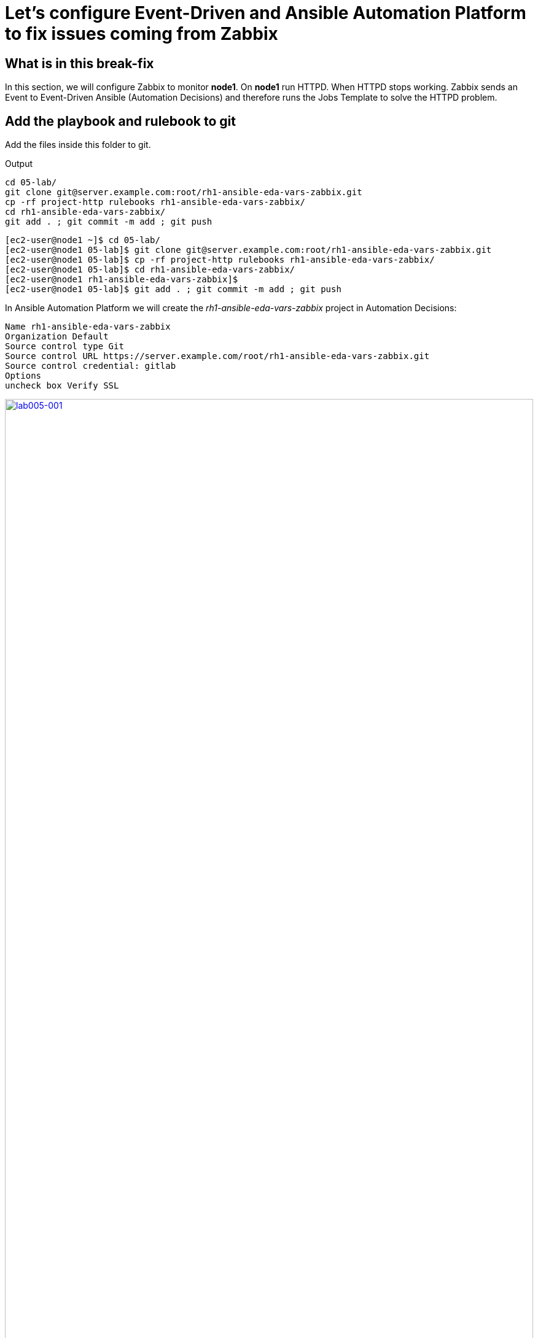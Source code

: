 = Let's configure Event-Driven and Ansible Automation Platform to fix issues coming from Zabbix

[#in_this_bfx]
== What is in this break-fix

In this section, we will configure Zabbix to monitor *node1*. On *node1* run HTTPD. When HTTPD stops working. Zabbix sends an Event to Event-Driven Ansible (Automation Decisions) and therefore runs the Jobs Template to solve the HTTPD problem.

== Add the playbook and rulebook to git

Add the files inside this folder to git.

.Output
----
cd 05-lab/
git clone git@server.example.com:root/rh1-ansible-eda-vars-zabbix.git
cp -rf project-http rulebooks rh1-ansible-eda-vars-zabbix/
cd rh1-ansible-eda-vars-zabbix/
git add . ; git commit -m add ; git push
----

[source,bash]
----
[ec2-user@node1 ~]$ cd 05-lab/
[ec2-user@node1 05-lab]$ git clone git@server.example.com:root/rh1-ansible-eda-vars-zabbix.git
[ec2-user@node1 05-lab]$ cp -rf project-http rulebooks rh1-ansible-eda-vars-zabbix/
[ec2-user@node1 05-lab]$ cd rh1-ansible-eda-vars-zabbix/
[ec2-user@node1 rh1-ansible-eda-vars-zabbix]$
[ec2-user@node1 05-lab]$ git add . ; git commit -m add ; git push
----

In Ansible Automation Platform we will create the _rh1-ansible-eda-vars-zabbix_ project in Automation Decisions:


[source,bash]
----

Name rh1-ansible-eda-vars-zabbix
Organization Default
Source control type Git
Source control URL https://server.example.com/root/rh1-ansible-eda-vars-zabbix.git
Source control credential: gitlab
Options
uncheck box Verify SSL
----

image::lab005-001.jpg[lab005-001,100%,100%,link=self,window=_blank]

Make sure the project syncs successfully

image::lab005-000.jpg[lab005-000,100%,100%,link=self,window=_blank]


After creating the project in Automation Decision, create the rulebook:

Click Create rulebook activation:


image::lab005-004.jpg[lab005-004,100%,100%,link=self,window=_blank]

Add the following information:

[source,bash]
----
Name: rh1-ansible-eda-vars-zabbix
Organization: Default
Project: rh1-ansible-eda-vars-zabbix
Rulebook: webhook-zabbix.yml
Credential: AAP
Decision Enviroment: Default Decision Enviroment
Log Level: Debug
Now click on Create rulebook activation
----

image::lab005-005.jpg[lab005-005,100%,100%,link=self,window=_blank]

NOTE: The _webhook-zabbix.yml_ file will not show in Event-Driven. Fix this before moving on.

Now click Create rulebook activation

Validate if the rulebook is running:

Details of how we created the Rulebook:

image::lab005-008.jpg[lab005-008,100%,100%,link=self,window=_blank]

Click History to see the issue:

image::lab005-009.jpg[lab005-009,100%,100%,link=self,window=_blank]

Rulebook will fail to start due to port conflict. Stop the _eda-debug_ rulebook.

Click Rulebook action in blue:

image::lab005-010.jpg[lab005-010,100%,100%,link=self,window=_blank]

Checkbox:
Yes, I confirm that I want to disable these rulebook activations.

image::lab005-011.jpg[lab005-011,100%,100%,link=self,window=_blank]

Click Disable rulebook activations

image::lab005-012.jpg[lab005-012,100%,100%,link=self,window=_blank]

Disable Rulebook activation successfully:

image::lab005-013.jpg[lab005-013,100%,100%,link=self,window=_blank]


NOTE: The big problem is creating the correct regular expression for the payload to run.

Now it's time to edit the _05-lab/rh1-ansible-eda-vars-zabbix/rulebooks/webhook-zabbix.yml_ file and find the correct expression.


[source,yml]
----
---
- name: Listen for events on a webhook
  hosts: all
  sources:
    - ansible.eda.webhook:
        host: 0.0.0.0
        port: 5000
  rules:
    - name: Zabbix Apache 
      condition: event.payload.event_name == "Apache: Service is down"
      action:
        run_job_template:
          name: projeto-http
          organization: Default
          job_args:
            extra_vars:
              hosts_update: "{{ event.payload.host_host }}"

----

You only need to edit this line:

[source,bash]
----
condition: event.payload.event_name == "Apache: Service is down"
----

NOTE: Your rulebook will not start due to another error. Try to resolve it.


== Let's now configure Automation Execution.

Let's create the _rh1-ansible-eda-vars-zabbix_ project.

[source,bash]
----
name: rh1-ansible-eda-vars-zabbix
Organization: Default
Source Control type: git
Source control URL: git@server.example.com:root/rh1-ansible-eda-vars-zabbix.git
Source control Credential: gitlab
Check box: 
    Clean, 
    Update revision on launch 
    Delete
----

image::lab005-022.png[lab005-022,100%,100%,link=self,window=_blank]

Click Create project.

Next create the project-http inventory containing only the host *localhost*:

[source,bash]
----
Name: project-http
Organization: Default
----


image::lab005-015.jpg[lab005-015,100%,100%,link=self,window=_blank]

Click Create Host:

image::lab005-016.jpg[lab005-016,100%,100%,link=self,window=_blank]

Now add the host *localhost*:

[source,bash]
----
Name: localhost
----

image::lab005-017.jpg[lab005-017,100%,100%,link=self,window=_blank]

Next click Create Host:

Create the job_template:
Go to the Automation Execution section in Templates > Create Template > Create job Template:

image::lab005-014.jpg[lab005-014,100%,100%,link=self,window=_blank]


[source,bash]
----
Name: project-http
Project: rh1-ansible-eda-vars-zabbix
Playbook: project-http/playbook.yml
Credentials: ec2-user
Inventory: project-http
----

== Test the Zabbix alerts:

To do this, stop *httpd* on *node1* and validate in Zabbix the sending of the alert.

NOTE: To generate new alerts we need to start and stop *httpd*.

Next stop the server's *httpd*:

[source,bash]
----
ssh node1
sudo systemctl stop httpd 
sudo systemctl start httpd
----

Now Zabbix will send the notification to Event-Driven Ansible:

image::lab005-023.jpg[lab005-023,100%,100%,link=self,window=_blank]

And Check if the job ran successfully:

image::lab005-020.jpg[lab005-020,100%,100%,link=self,window=_blank]

Now we can see the logs in Event-Driven Ansible

NOTE: The success of this lab is that Ansible starts HTTPD on *node1* with a Zabbix Alert.



'''

**PAUSE**

'''

== Before moving ahead 

=== Please take a moment to solve the challenge on your own

**The real value of this activity lies in your effort to troubleshoot independently.**

**Once you have tried, continue to the next section for guided steps to verify your approach or learn an alternate solution.**

'''

**CONTINUE**

'''

[#guided_solution]
== Guided solution

. First, you will need to disable the eda-debug rulebook under under Automation Decisions > Rulebook Activations. 

. Next, after creating a new "project-http" inventory and adding localhost as a new host under the Hosts tab, remember to put localhost into disabled mode for this new inventory.

. Then, the job template should be created with the following parameters:


[source,bash]
----
Name: project-http
Project: rh1-ansible-eda-vars-zabbix
Playbook: project-http/playbook.yml
Credentials: ec2-user
Inventory: project-http
Extra variable: checkbox as Prompt on launch
----

image::lab005-new001.png[lab005-new001,100%,100%,link=self,window=_blank]

. Change *remote_user: root* to *remote_user: ec2-user* in playbook project-http/playbook.yml. 

. Change the condition line in the _rulebooks/webhook-zabbix.yml_ file

[source,bash]
----
condition: event.payload.event_name is regex("Apache.*Service is down", ignorecase=true)
----

[source,bash]
----
cd 05-lab/
cd rh1-ansible-eda-vars-zabbix/
vim project-http/playbook.yml
git add . ; git commit -m add ; git push
----

.Output
----
[ec2-user@node1 ~]$ cd 05-lab/
[ec2-user@node1 05-lab]$ cd rh1-ansible-eda-vars-zabbix/
[ec2-user@node1 rh1-ansible-eda-vars-zabbix]$
[ec2-user@node1 rh1-ansible-eda-vars-zabbix]$ vim project-http/playbook.yml
[ec2-user@node1 05-lab]$ git add . ; git commit -m add ; git push
----

To test the configuration, you can start and stop the Apache service:

[source,bash]
---
sudo systemctl start httpd
sudo systemctl stop httpd
---


NOTE: Congratulations! You have completed all lab objectives!